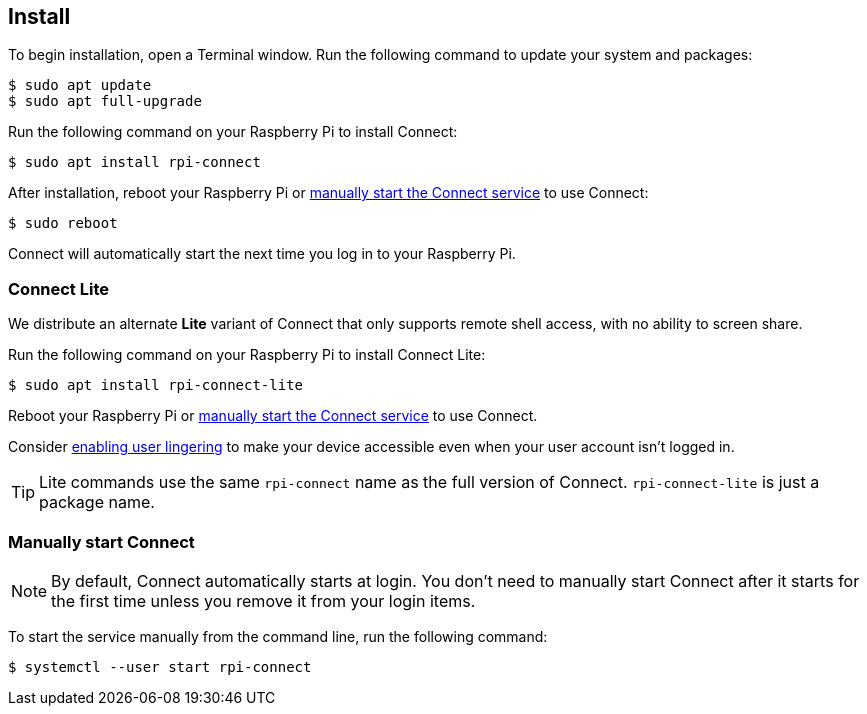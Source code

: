 [[install-connect]]
== Install

To begin installation, open a Terminal window. Run the following command to update your system and packages:

[source,console]
----
$ sudo apt update
$ sudo apt full-upgrade
----

Run the following command on your Raspberry Pi to install Connect:

[source,console]
----
$ sudo apt install rpi-connect
----

After installation, reboot your Raspberry Pi or xref:connect.adoc#manually-start-connect[manually start the Connect service] to use Connect:

[source,console]
----
$ sudo reboot
----

Connect will automatically start the next time you log in to your Raspberry Pi.

=== Connect Lite

We distribute an alternate *Lite* variant of Connect that only supports remote shell access, with no ability to screen share.

Run the following command on your Raspberry Pi to install Connect Lite:

[source,console]
----
$ sudo apt install rpi-connect-lite
----

Reboot your Raspberry Pi or xref:connect.adoc#manually-start-connect[manually start the Connect service] to use Connect.

Consider xref:connect.adoc#enable-remote-shell-at-all-times[enabling user lingering] to make your device accessible even when your user account isn't logged in.

TIP: Lite commands use the same `rpi-connect` name as the full version of Connect. `rpi-connect-lite` is just a package name.

=== Manually start Connect

NOTE: By default, Connect automatically starts at login. You don't need to manually start Connect after it starts for the first time unless you remove it from your login items.

To start the service manually from the command line, run the following command:

[source,console]
----
$ systemctl --user start rpi-connect
----

